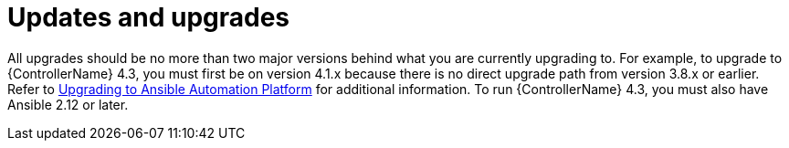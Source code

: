 :_mod-docs-content-type: REFERENCE

// Module included in the following assemblies:
// downstream/assemblies/assembly-hardening-aap.adoc

[id="ref-updates-upgrades_{context}"]

= Updates and upgrades

[role="_abstract"]

All upgrades should be no more than two major versions behind what you are currently upgrading to. For example, to upgrade to {ControllerName} 4.3, you must first be on version 4.1.x because there is no direct upgrade path from version 3.8.x or earlier. Refer to link:https://docs.ansible.com/automation-controller/latest/html/upgrade-migration-guide/upgrade_considerations.html[Upgrading to Ansible Automation Platform] for additional information. To run {ControllerName} 4.3, you must also have Ansible 2.12 or later.